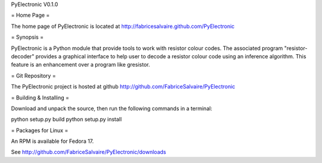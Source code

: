 PyElectronic V0.1.0

= Home Page =

The home page of PyElectronic is located at 
http://fabricesalvaire.github.com/PyElectronic

= Synopsis =

PyElectronic is a Python module that provide tools to work with
resistor colour codes.  The associated program "resistor-decoder"
provides a graphical interface to help user to decode a resistor
colour code using an inference algorithm.  This feature is an
enhancement over a program like gresistor.

= Git Repository =

The PyElectronic project is hosted at github
http://github.com/FabriceSalvaire/PyElectronic

= Building & Installing =

Download and unpack the source, then run the following commands in a terminal::

python setup.py build
python setup.py install

= Packages for Linux =

An RPM is available for Fedora 17.

See http://github.com/FabriceSalvaire/PyElectronic/downloads

.. End
